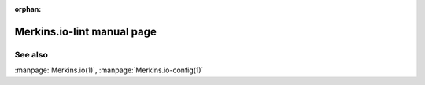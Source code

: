 :orphan:

.. _command-Merkins.io-lint:

Merkins.io-lint manual page
==========================

.. automan:: Merkins.io.commands.lint
   :prog: Merkins.io-lint

See also
--------

:manpage:`Merkins.io(1)`, :manpage:`Merkins.io-config(1)`
